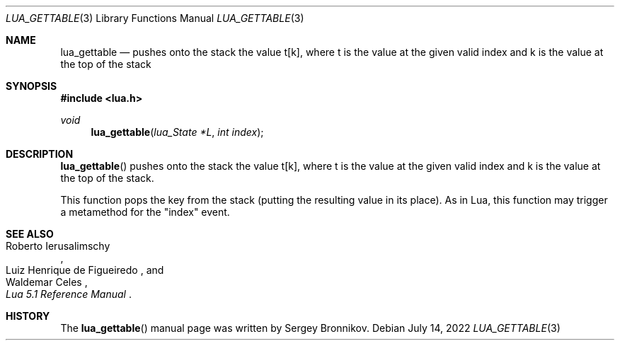 .Dd $Mdocdate: July 14 2022 $
.Dt LUA_GETTABLE 3
.Os
.Sh NAME
.Nm lua_gettable
.Nd pushes onto the stack the value t[k], where t is the value at the given valid
index and k is the value at the top of the stack
.Sh SYNOPSIS
.In lua.h
.Ft void
.Fn lua_gettable "lua_State *L" "int index"
.Sh DESCRIPTION
.Fn lua_gettable
pushes onto the stack the value t[k], where t is the value at the given valid
index and k is the value at the top of the stack.
.Pp
This function pops the key from the stack (putting the resulting value in its
place).
As in Lua, this function may trigger a metamethod for the
.Qq index
event.
.Sh SEE ALSO
.Rs
.%A Roberto Ierusalimschy
.%A Luiz Henrique de Figueiredo
.%A Waldemar Celes
.%T Lua 5.1 Reference Manual
.Re
.Sh HISTORY
The
.Fn lua_gettable
manual page was written by Sergey Bronnikov.
